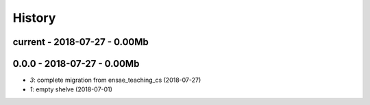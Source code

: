 
.. _l-HISTORY:

=======
History
=======

current - 2018-07-27 - 0.00Mb
=============================

0.0.0 - 2018-07-27 - 0.00Mb
===========================

* `3`: complete migration from ensae_teaching_cs (2018-07-27)
* `1`: empty shelve (2018-07-01)
